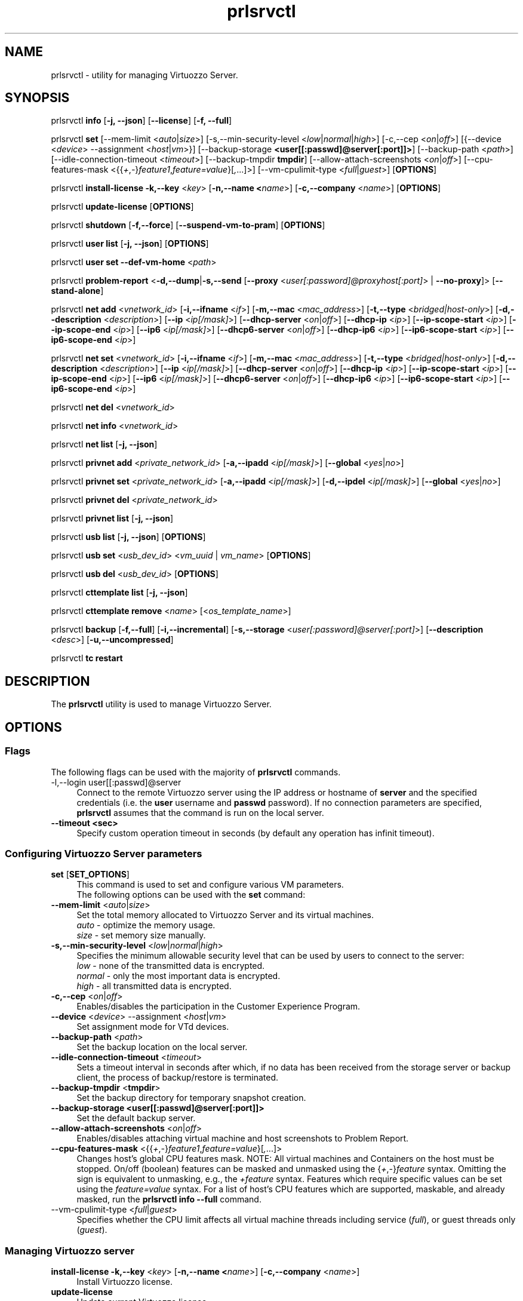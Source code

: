 .TH prlsrvctl 8 "22 November 2010" "Virtuozzo"
.SH NAME
prlsrvctl \- utility for managing Virtuozzo Server.
.SH SYNOPSIS
prlsrvctl \fBinfo\fR [\fB-j, --json\fR] [\fB--license\fR] [\fB-f, --full\fR]
.PP
prlsrvctl \fBset\fR [\fR--mem-limit\fR <\fIauto\fR|\fIsize\fR>] [\fR-s,--min-security-level\fR <\fIlow\fR|\fInormal\fR|\fIhigh\fR>]
[\fR-c,--cep\fR <\fIon\fR|\fIoff\fR>]
[{\fR--device\fR <\fIdevice\fR> \fR--assignment\fR <\fIhost\fR|\fIvm\fR>}]
[\fR--backup-storage\fR \fB<user[[:passwd]@server[:port]]>\fR] [\fR--backup-path\fR <\fIpath\fR>]
[\fR--idle-connection-timeout\fR <\fItimeout\fR>] [\fR--backup-tmpdir\fR \fBtmpdir\fR]
[\fR--allow-attach-screenshots\fR <\fIon\fR|\fIoff\fR>]
[\fR--cpu-features-mask\fR <{{\fI+\fR,\fI-\fR}\fIfeature1\fR,\fIfeature=value\fR}[\fI,\fR...]>]
[\fR--vm-cpulimit-type\fR <\fIfull\fR|\fIguest\fR>]
[\fBOPTIONS\fR]
.PP
prlsrvctl \fBinstall-license\fR \fB-k,--key\fR <\fIkey\fR> [\fB-n,--name <\fIname\fR>] [\fB-c,--company\fR <\fIname\fR>] [\fBOPTIONS\fR]
.PP
prlsrvctl \fBupdate-license\fR  [\fBOPTIONS\fR]
.PP
prlsrvctl \fBshutdown\fR [\fB-f,--force\fR] [\fB--suspend-vm-to-pram\fR] [\fBOPTIONS\fR]
.PP
prlsrvctl \fBuser\fR \fBlist\fR [\fB-j, --json\fR] [\fBOPTIONS\fR]
.PP
prlsrvctl \fBuser\fR \fBset\fR \fB--def-vm-home\fR <\fIpath\fR>
.PP
prlsrvctl \fBproblem-report\fR <\fB-d,--dump\fR|\fB-s,--send\fR [\fB--proxy\fR <\fIuser[:password]@proxyhost[:port]\fR> | \fB--no-proxy\fR]> [\fB--stand-alone\fR]
.PP
prlsrvctl \fBnet add\fR <\fIvnetwork_id\fR> [\fB-i,--ifname\fR <\fIif\fR>]
[\fB-m,--mac\fR <\fImac_address\fR>] [\fB-t,--type\fR <\fIbridged|host-only\fR>]
[\fB-d,--description\fR <\fIdescription\fR>]
[\fB--ip\fR <\fIip[/mask]\fR>] [\fB--dhcp-server\fR <\fIon\fR|\fIoff\fR>] [\fB--dhcp-ip\fR <\fIip\fR>]
[\fB--ip-scope-start\fR <\fIip\fR>] [\fB--ip-scope-end\fR <\fIip\fR>]
[\fB--ip6\fR <\fIip[/mask]\fR>] [\fB--dhcp6-server\fR <\fIon\fR|\fIoff\fR>] [\fB--dhcp-ip6\fR <\fIip\fR>]
[\fB--ip6-scope-start\fR <\fIip\fR>] [\fB--ip6-scope-end\fR <\fIip\fR>]
.PP
prlsrvctl \fBnet set\fR <\fIvnetwork_id\fR> [\fB-i,--ifname\fR <\fIif\fR>]
[\fB-m,--mac\fR <\fImac_address\fR>] [\fB-t,--type\fR <\fIbridged|host-only\fR>]
[\fB-d,--description\fR <\fIdescription\fR>]
[\fB--ip\fR <\fIip[/mask]\fR>] [\fB--dhcp-server\fR <\fIon\fR|\fIoff\fR>] [\fB--dhcp-ip\fR <\fIip\fR>]
[\fB--ip-scope-start\fR <\fIip\fR>] [\fB--ip-scope-end\fR <\fIip\fR>]
[\fB--ip6\fR <\fIip[/mask]\fR>] [\fB--dhcp6-server\fR <\fIon\fR|\fIoff\fR>] [\fB--dhcp-ip6\fR <\fIip\fR>]
[\fB--ip6-scope-start\fR <\fIip\fR>] [\fB--ip6-scope-end\fR <\fIip\fR>]
.PP
prlsrvctl \fBnet del\fR <\fIvnetwork_id\fR>
.PP
prlsrvctl \fBnet info\fR <\fIvnetwork_id\fR>
.PP
prlsrvctl \fBnet list\fR [\fB-j, --json\fR]
.PP
prlsrvctl \fBprivnet add\fR <\fIprivate_network_id\fR> [\fB-a,--ipadd\fR <\fIip[/mask]\fR>]
[\fB--global\fR <\fIyes\fR|\fIno\fR>]
.PP
prlsrvctl \fBprivnet set\fR <\fIprivate_network_id\fR> [\fB-a,--ipadd\fR <\fIip[/mask]\fR>]
[\fB-d,--ipdel\fR <\fIip[/mask]\fR>] [\fB--global\fR <\fIyes\fR|\fIno\fR>]
.PP
prlsrvctl \fBprivnet del\fR <\fIprivate_network_id\fR>
.PP
prlsrvctl \fBprivnet list\fR [\fB-j, --json\fR]
.PP
prlsrvctl \fBusb list\fR [\fB-j, --json\fR] [\fBOPTIONS\fR]
.PP
prlsrvctl \fBusb set\fR <\fIusb_dev_id\fR> <\fIvm_uuid\fR | \fIvm_name\fR> [\fBOPTIONS\fR]
.PP
prlsrvctl \fBusb del\fR <\fIusb_dev_id\fR> [\fBOPTIONS\fR]
.PP
prlsrvctl \fBcttemplate\fR \fBlist\fR [\fB-j, --json\fR]
.PP
prlsrvctl \fBcttemplate\fR \fBremove\fR <\fIname\fR> [<\fIos_template_name\fR>]
.PP
prlsrvctl \fBbackup\fR [\fB-f,--full\fR] [\fB-i,--incremental\fR] [\fB-s,--storage\fR <\fIuser[:password]@server[:port]\fR>] [\fB--description\fR <\fIdesc\fR>] [\fB-u,--uncompressed\fR]
.PP
prlsrvctl \fBtc\fR \fBrestart\fR
.PP
.SH DESCRIPTION
The \fBprlsrvctl\fR utility is used to manage Virtuozzo Server.
.SH OPTIONS
.SS Flags
The following flags can be used with the majority of \fBprlsrvctl\fR commands.
.IP "\fR-l,--login user[[:passwd]@server\fR" 4
Connect to the remote Virtuozzo server using the IP address or hostname of \fBserver\fR and the specified credentials (i.e. the \fBuser\fR username and \fBpasswd\fR password). If no connection parameters are specified, \fBprlsrvctl\fR assumes that the command is run on the local server. 
.IP "\fB--timeout <sec>\fR" 4
Specify custom operation timeout in seconds (by default any operation has infinit timeout).
.SS Configuring Virtuozzo Server parameters
.IP "\fBset\fR [\fBSET_OPTIONS\fR]" 4
This command is used to set and configure various VM parameters.
.br
The following options can be used with the \fBset\fR command:
.TP
\fB--mem-limit\fR <\fIauto\fR|\fIsize\fR>
Set the total memory allocated to Virtuozzo Server and its virtual machines.
.br
\fIauto\fR - optimize the memory usage.
.br
\fIsize\fR - set memory size manually.
.TP
\fB-s,--min-security-level\fR <\fIlow\fR|\fInormal\fR|\fIhigh\fR>
Specifies the minimum allowable security level that can be used by users to
connect to the server:
.br
\fIlow\fR - none of the transmitted data is encrypted.
.br
\fInormal\fR - only the most important data is encrypted.
.br
\fIhigh\fR - all transmitted data is encrypted.
.TP
\fB-c,--cep\fR <\fIon\fR|\fIoff\fR>
Enables/disables the participation in the Customer Experience Program.
.TP
\fB--device\fR <\fIdevice\fR> \fR--assignment\fR <\fIhost\fR|\fIvm\fR>
Set assignment mode for VTd devices.
.TP
\fB--backup-path\fR <\fIpath\fR>
Set the backup location on the local server.
.TP
\fB--idle-connection-timeout\fR <\fItimeout\fR>
Sets a timeout interval in seconds after which, if no data has been received from the storage server or backup client, the process of backup/restore is terminated.
.TP
\fB--backup-tmpdir\fR <\fBtmpdir\fR>
Set the backup directory for temporary snapshot creation.
.TP
\fB--backup-storage\fR \fB<user[[:passwd]@server[:port]]>\fR
Set the default backup server.
.TP
\fB--allow-attach-screenshots\fR <\fIon\fR|\fIoff\fR>
Enables/disables attaching virtual machine and host screenshots to Problem Report.
.TP
\fB--cpu-features-mask\fR <{{\fI+\fR,\fI-\fR}\fIfeature1\fR,\fIfeature=value\fR}[\fI,\fR...]>
Changes host's global CPU features mask. NOTE: All virtual machines and Containers on the host must be stopped. On/off (boolean) features can be masked and unmasked using the {\fI+\fR,\fI-\fR}\fIfeature\fR syntax. Omitting the sign is equivalent to unmasking, e.g., the \fI+feature\fR syntax. Features which require specific values can be set using the \fIfeature=value\fR syntax. For a list of host's CPU features which are supported, maskable, and already masked, run the \fBprlsrvctl info --full\fR command.
.br
.TP
\fR--vm-cpulimit-type\fR <\fIfull\fR|\fIguest\fR>
Specifies whether the CPU limit affects all virtual machine threads including service (\fIfull\fR), or guest threads only (\fIguest\fR).
.SS Managing Virtuozzo server
.IP "\fBinstall-license\fR \fB-k,--key\fR <\fIkey\fR> [\fB-n,--name <\fIname\fR>] [\fB-c,--company\fR <\fIname\fR>]" 4
Install Virtuozzo license.
.IP "\fBupdate-license\fR" 4
Update current Virtuozzo license.
.IP "\fBshutdown\fR  \fB--suspend-vm-to-pram\fR" 4
Shut down the Virtuozzo server. If the \fB--suspend-vm-to-pram\fR option is specified,
all running VM will be suspended to PRAM.
.IP "\fBinfo\fR" 4
Show detailed information about the Virtuozzo server configuration. If the
\fB--license\fR option is specified, only the license info is displayed. You can use the \fB--json\fR option to produce machine-readable output in JSON format.
.IP "\fBproblem-report\fR <\fB-d,--dump\fR|\fB-s,--send\fR [\fB--proxy\fR <\fIuser[:password]@proxyhost[:port]\fR> | \fB--no-proxy\fR]> [\fB--stand-alone\fR]" 4
Generate a problem report. If the \fB-s,--send\fR option is specified, the report will be
sent to the report server. The \fB--stand-alone\fR option allows you to generate a report when the
Virtuozzo Server service is not running.
.SS Listing Virtuozzo server users
.IP "\fBuser\fR \fBlist\fR" 4
Lists the Virtuozzo server users.
.SS Configuring user settings
.IP "\fBuser\fR \fBset\fR" 4
This command is used to manage the settings of the user currently logged in to
the Virtuozzo server.
.TP
You can use the following option with the command:
.TP
\fB--def-vm-home\fR <\fIpath\fR>
Set the default location on the Virtuozzo server for storing virtual machines of
the current user.
.SS Configuring Virtuozzo Server Virtual Networks
.IP "\fBnet\fR [\fBNET_OPTIONS\fR]" 4
This command is used to manage Virtual Networks on the Virtuozzo server.
\fIvnetwork_id\fR denotes the Virtual Network you want to configure.
.br
The following actions can be used with the \fBnet\fR command:
.br
\fBadd\fR Create a new Virtual Network.
.br
\fBset\fR Update the Virtual Network's properties.
.br
\fBdel\fR Remove the specified Virtual Network.
.br
\fBinfo\fR Show detailed information about the specified Virtual Network.
.br
\fBlist\fR List the available Virtual Networks on the Virtuozzo server.
.TP
The following options can be used with the \fBnet\fR actions:
.TP
\fB-i,--ifname\fR <\fIif\fR>
Set the name of the network card on the Virtuozzo server to which the Virtual
Network will be bound.
.TP
\fB-m,--mac\fR <\fImac\fR>
Set the MAC address of the network card on the Virtuozzo server to which the
Virtual Network will be bound. The network card with the specified MAC
address must exist on the Virtuozzo server.
.TP
\fB-t,--type\fR <\fIbridged\fR|\fIhost-only\fR>
Specifies the type of the Virtual Network.
.br
\fIbridged\fR
A virtual machine connected to this type of Virtual Network appears as an
independent computer on the network.
.br
\fIhost-only\fR
A virtual machine connected to this type of Virtual Network can access
only the Virtuozzo server and the virtual machines connected to the same
Virtual Network.
.TP
\fB-d,--description\fR <\fIdescription\fR>
Set the Virtual Network description.
.TP
\fB--ip\fR <\fIip[/mask]\fR>
Set an IPv4 address and subnet mask for the Virtuozzo virtual adapter.
.TP
\fB--dhcp-server\fR <\fIon\fR|\fIoff\fR>
Enable or disable the Virtuozzo virtual DHCPv4 server.
.TP
\fB--dhcp-ip\fR <\fIip\fR>
Set an IPv4 address for the Virtuozzo virtual DHCPv4 server.
.TP
\fB--ip-scope-start\fR <\fIip\fR>
Set a start IPv4 address for the pool of IPv4 addresses.
.TP
\fB--ip-scope-end\fR <\fIip\fR>
Set an end IPv4 address for the pool of IPv4 addresses.
.TP
\fB--ip6\fR <\fIip[/mask]\fR>
Set an IPv6 address and subnet mask for the Virtuozzo virtual adapter.
.TP
\fB--dhcp6-server\fR <\fIon\fR|\fIoff\fR>
Enable or disable the Virtuozzo virtual DHCPv6 server.
.TP
\fB--dhcp-ip6\fR <\fIip\fR>
Set an IPv6 address for the Virtuozzo virtual DHCPv6 server.
.TP
\fB--ip6-scope-start\fR <\fIip\fR>
Set a start IPv6 address for the pool of IPv6 addresses.
.TP
\fB--ip6-scope-end\fR <\fIip\fR>
Set an end IPv6 address for the pool of IPv6 addresses.
.SS Configuring Virtuozzo Server IP private networks
.IP "\fBprivnet\fR [\fBPRIVNET_OPTIONS\fR]" 4
This command is used to manage IP private networks on the Virtuozzo server.
\fIprivate_network_id\fR denotes the IP private network you want to configure.
.br
The following actions can be used with the \fBprivnet\fR command:
.br
\fBadd\fR Create a new IP private network.
.br
\fBset\fR Update the IP private network's properties.
.br
\fBdel\fR Remove the specified IP private network.
.br
\fBlist\fR List the available IP private networks on the Virtuozzo server.
.TP
The following options can be used with the \fBprivnet\fR command:
.TP
\fB-a,--ipadd\fR <\fIaddr\fR>
Add the IP subnet to the list of subnets in the specified IP private network.
Specify an asterisk ('*') to make the IP private network "weak" and allow its IP
addresses to access all other IP addresses, excluding those in regular private
networks.
.TP
\fB-d,--ipdel\fR <\fIaddr\fR>
Remove the IP subnet from the list of subnets in the specified IP private network.
.TP
\fB--global\fR <\fIyes\fR|\fIno\fR>
Specify whether the IP subnet defines global range of the IP addresses to be
treated as covered by some private network or just particular IP private network.
.SS Configuring Automatic USB Device Assignments
.IP "\fBusb list\fR" 4
List the USB devices installed on the server together with the information on their assignments for the current user.
.IP "\fBusb set\fR <\fIusb_dev_id\fR> <\fIvm_uuid\fR | \fIvm_name\fR>" 4
Assign the USB device with ID <\fIusb_dev_id\fR> to the virtual machine <\fIvm_uuid\fR>.
This USB device will be connected to the specified virtual machine when you
start the virtual machine or attach the device to the Virtuozzo server.
.IP "\fBusb del\fR <\fIusb_dev_id\fR>" 4
Remove the assignment for the USB device with ID <\fIusb_dev_id\fR>.
.SS Configuring templates for Containers
.IP "\fBcttemplate\fR \fBlist\fR" 4
List the OS and application templates installed on the Virtuozzo server.
.IP "\fBcttemplate\fR \fBremove\fR <\fIname\fR> [<\fIos_template_name\fR>]" 4
Remove the specified OS or application template from the Virtuozzo server.
To delete an application template, you need to additionally indicate the
\fIos_template_name\fR parameter.
.IP "\fBplugin\fR \fBlist\fR" 4
List all installed Virtuozzo plugins.
.IP "\fBplugin\fR \fBrefresh\fR" 4
Refresh installed Virtuozzo plugins.
.SS Backup management
.IP "\fBbackup\fR [\fB-f,--full\fR] [\fB-i,--incremental\fR] [\fB-s,--storage\fR <\fIuser[:password]@server[:port]\fR>] [\fB--description\fR <\fIdesc\fR>] [\fB-u,--uncompressed\fR]" 4
Back up all virtual environments on the node.
.TP
\fB-f,--full\fB
Create a full backup of each virtual environment on the node. A full backup contains all the virtual environment data.
.TP
\fB-i,--incremental\fR
Create an incremental backup of each virtual environment on the node.
An incremental backup contains only the files that were changed since the previous full or incremental backup. This is the default backup type.
.TP
\fB-s,--storage\fR <\fIuser[:password]@server[:port]\fR>
Specify the host to store backup images at.
.TP
\fB--description\fR <\fIdesc\fR>
Add a description \fIdesc\fR to each virtual environment backup.
.TP
\fB-u,--uncompressed\fB
Do not compress backup images.
.SS Traffic control management
.IP "\fBtc\fR \fBrestart\fR
Apply the traffic shaping setting to all running virtual environments.
.SH DIAGNOSTICS
\fBprlsrvctl\fR returns 0 upon successful command execution. If a command fails, it returns the appropriate error code.
.SH SEE ALSO
.BR prlctl (8)
.SH COPYRIGHT
Copyright (C) Parallels, 2012. All rights reserved.

